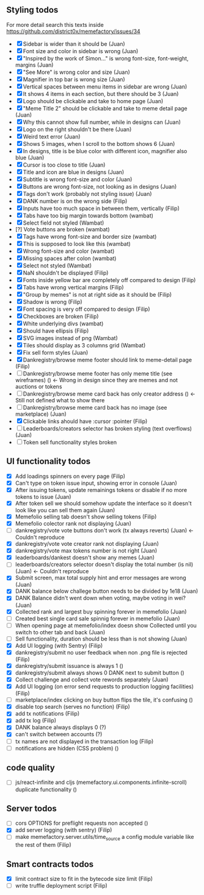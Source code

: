 ** Styling todos
For more detail search this texts inside https://github.com/district0x/memefactory/issues/34

- [X] Sidebar is wider than it should be                                          (Juan)
- [X] Font size and color in sidebar is wrong                                     (Juan)
- [X] "Inspired by the work of Simon..." is wrong font-size, font-weight, margins (Juan)
- [X] "See More" is wrong color and size                                          (Juan)
- [X] Magnifier in top bar is wrong size                                          (Juan)
- [X] Vertical spaces between menu items in sidebar are wrong                     (Juan)
- [X] It shows 4 items in each section, but there should be 3                     (Juan)
- [X] Logo should be clickable and take to home page                              (Juan)
- [X] "Meme Title 2" should be clickable and take to meme detail page             (Juan)
- [X] Why this cannot show full number, while in designs can                      (Juan)
- [X] Logo on the right shouldn't be there                                        (Juan)
- [X] Weird text error                                                            (Juan)
- [X] Shows 5 images, when I scroll to the bottom shows 6                         (Juan)
- [X] In designs, title is be blue color with different icon, magnifier also blue (Juan)
- [X] Cursor is too close to title                                                (Juan)
- [X] Title and icon are blue in designs                                          (Juan)
- [X] Subtitle is wrong font-size and color                                       (Juan)
- [X] Buttons are wrong font-size, not looking as in designs                      (Juan)
- [X] Tags don't work (probably not styling issue)                                (Juan)
- [X] DANK number is on the wrong side                                            (Filip)
- [X] Inputs have too much space in between them, vertically                      (Filip)
- [X] Tabs have too big margin towards bottom                                     (wambat)
- [X] Select field not styled                                                     (Wambat)
- [?] Vote buttons are broken                                                     (wambat)
- [X] Tags have wrong font-size and border size                                   (wambat)
- [X] This is supposed to look like this                                          (wambat)
- [X] Wrong font-size and color                                                   (wambat)
- [X] Missing spaces after colon                                                  (wambat)
- [X] Select not styled                                                           (Wambat)
- [X] NaN shouldn't be displayed                                                  (Filip)
- [X] Fonts inside yellow bar are completely off compared to design               (Filip)
- [X] Tabs have wrong vertical margins                                            (Filip)
- [X] "Group by memes" is not at right side as it should be                       (Filip)
- [X] Shadow is wrong                                                             (Filip)
- [X] Font spacing is very off compared to design                                 (Filip)
- [X] Checkboxes are broken                                                       (Filip)
- [X] White underlying divs                                                       (wambat)
- [X] Should have ellipsis                                                        (Filip)
- [X] SVG images instead of png                                                   (Wambat)
- [X] Tiles should display as 3 columns grid                                      (Wambat)
- [X] Fix sell form styles                                                        (Juan)
- [X] Dankregistry/browse meme footer should link to meme-detail page             (Filip)
- [ ] Dankregistry/browse meme footer has only meme title (see wireframes)        ()        <- Wrong in design since they are memes and not auctions or tokens
- [ ] Dankregistry/browse meme card back has only creator address                 ()        <- Still not defined what to show there
- [ ] Dankregistry/browse meme card back has no image (see marketplace)           (Juan)
- [X] Clickable links ahould have :cursor :pointer                                (Filip)
- [ ] Leaderboards/creators selector has broken styling (text overflows)          (Juan)
- [ ] Token sell functionality styles broken

** UI functionality todos
- [X] Add loadings spinners on every page                                                                     (Filip)
- [X] Can't type on token issue input, showing error in console                                               (Juan)
- [X] After issuing tokens, update remainings tokens or disable if no more tokens to issue                    (Juan)
- [X] After token sell we should somehow update the interface so it doesn't look like you can sell them again (Juan)
- [X] Memefolio selling tab doesn't show selling tokens                                                       (Filip)
- [X] Memefolio colector rank not displaying                                                                  (Juan)
- [ ] dankregistry/vote vote buttons don't work (tx always reverts)                                           (Juan)    <- Couldn't reproduce
- [X] dankregistry/vote vote creator rank not displaying                                                      (Juan)
- [X] dankregistry/vote max tokens number is not right                                                        (Juan)
- [X] leaderboards/dankest doesn't show any memes                                                             (Juan)
- [ ] leaderboards/creators selector doesn't display the total number (is nil)                                (Juan)    <- Couldn't reproduce
- [X] Submit screen, max total supply hint and error messages are wrong                                       (Juan)
- [X] DANK balance below challege button needs to be divided by 1e18                                          (Juan)
- [X] DANK Balance didn't went down when voting, maybe voting in wei?                                         (Juan)
- [X] Collected rank and largest buy spinning forever in memefolio                                            (Juan)
- [ ] Created best single card sale spinnig forever in memefolio                                              (Juan)
- [ ] When opening page at memefolio/index doesn show Collected until you switch to other tab and back        (Juan)
- [ ] Sell functionality, duration should be less than is not showing                                         (Juan)
- [X] Add UI logging (with Sentry)                                                                            (Filip)
- [X] dankregistry/submit no user feedback when non .png file is rejected                                     (Filip)
- [X] dankregistry/submit issuance is always 1                                                                ()
- [X] dankregistry/submit always shows 0 DANK next to submit button                                           ()
- [X] Collect challenge and collect vote rewords separately                                                   (Juan)
- [X] Add UI logging (on error send requests to production logging facilities)                                (Filip)
- [ ] marketplace/index clicking on buy button flips the tile, it's confusing                                 ()
- [X] disable top search (serves no function)                                                                 (Filip)
- [X] add tx notifications                                                                                    (Filip)
- [X] add tx log                                                                                              (Filip)
- [X] DANK balance always displays 0                                                                          (?)
- [X] can't switch between accounts                                                                           (?)
- [ ] tx names are not displayed in the transaction log                                                       (Filip)
- [ ] notifications are hidden (CSS problem)                                                                  ()

** code quality
- [ ] js/react-infinite and cljs (memefactory.ui.components.infinite-scroll) duplicate functionality          ()

** Server todos
- [ ] cors OPTIONS for preflight requests non accepted                                                        ()
- [X] add server logging (with sentry)                                                                        (Filip)
- [ ] make memefactory.server.utils/time_source a config module variable like the rest of them                (Filip)

** Smart contracts todos
- [X] limit contract size to fit in the bytecode size limit                                                   (Filip)
- [ ] write truffle deployment script                                                                         (Filip) 
